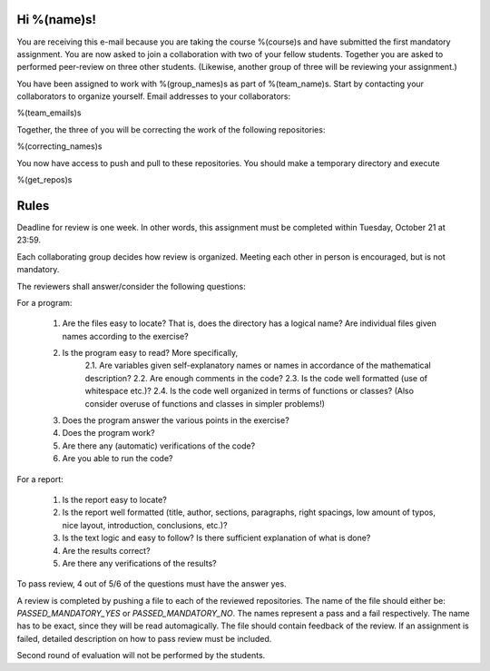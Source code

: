 Hi %(name)s!
~~~~~~~~~~~~~~~~~~~~~~~~~~~~~~~~~

You are receiving this e-mail because you are taking the course
%(course)s and have submitted the first mandatory assignment.
You are now asked to join a collaboration with two of your fellow
students. Together you are asked to performed peer-review on three
other students. (Likewise, another group of three will be
reviewing your assignment.)

You have been assigned to work with %(group_names)s as part of
%(team_name)s. Start by contacting your collaborators to organize
yourself. Email addresses to your collaborators:

%(team_emails)s

Together, the three of you will be correcting the work of the
following repositories:

%(correcting_names)s

You now have access to push and pull to these repositories. You
should make a temporary directory and execute

.. code-block:: bash

%(get_repos)s

Rules
~~~~~~~~~~~~~~~~~~~~~~~~~~~~~~~~~

Deadline for review is one week. In other words, this assignment
must be completed within Tuesday, October 21 at 23:59.

Each collaborating group decides how review is organized. Meeting
each other in person is encouraged, but is not mandatory.

The reviewers shall answer/consider the following questions:

For a program:

    1. Are the files easy to locate? That is, does the directory has a logical name? Are individual files given names according to the exercise?
    2. Is the program easy to read? More specifically,
        2.1. Are variables given self-explanatory names or names in accordance of the mathematical description?
        2.2. Are enough comments in the code?
        2.3. Is the code well formatted (use of whitespace etc.)?
        2.4. Is the code well organized in terms of functions or classes? (Also consider overuse of functions and classes in simpler problems!)
    3. Does the program answer the various points in the exercise?
    4. Does the program work?
    5. Are there any (automatic) verifications of the code?
    6. Are you able to run the code?

For a report:

    1. Is the report easy to locate?
    2. Is the report well formatted (title, author, sections, paragraphs, right spacings, low amount of typos, nice layout, introduction, conclusions, etc.)?
    3. Is the text logic and easy to follow? Is there sufficient explanation of what is done?
    4. Are the results correct?
    5. Are there any verifications of the results?


To pass review, 4 out of 5/6 of the questions must have the answer yes.

A review is completed by pushing a file to each of the reviewed
repositories. The name of the file should either be: `PASSED_MANDATORY_YES`
or `PASSED_MANDATORY_NO`.  The names represent a pass and a fail
respectively. The name has to be exact, since they will be read
automagically.  The file should contain feedback of the review.  If
an assignment is failed, detailed description on how to pass review
must be included.

Second round of evaluation will not be performed by the students.
